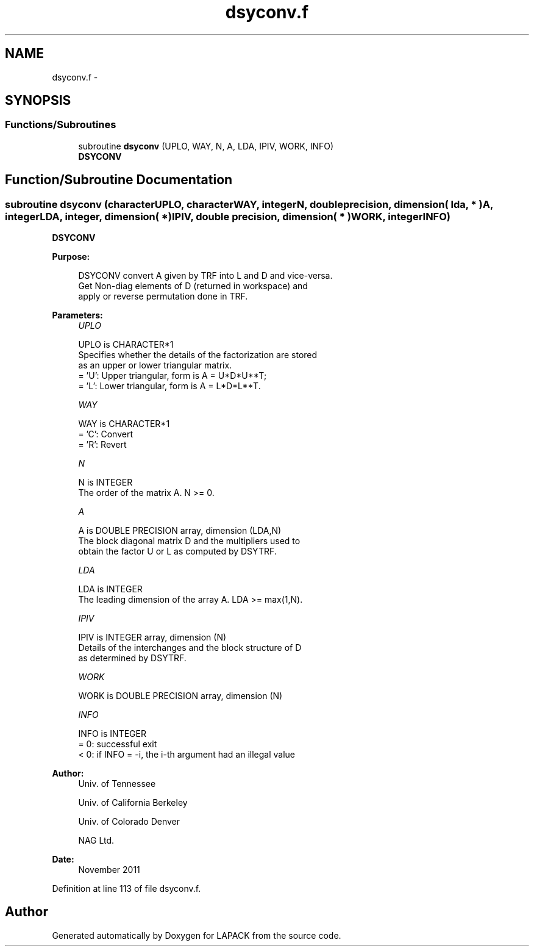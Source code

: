 .TH "dsyconv.f" 3 "Sat Nov 16 2013" "Version 3.4.2" "LAPACK" \" -*- nroff -*-
.ad l
.nh
.SH NAME
dsyconv.f \- 
.SH SYNOPSIS
.br
.PP
.SS "Functions/Subroutines"

.in +1c
.ti -1c
.RI "subroutine \fBdsyconv\fP (UPLO, WAY, N, A, LDA, IPIV, WORK, INFO)"
.br
.RI "\fI\fBDSYCONV\fP \fP"
.in -1c
.SH "Function/Subroutine Documentation"
.PP 
.SS "subroutine dsyconv (characterUPLO, characterWAY, integerN, double precision, dimension( lda, * )A, integerLDA, integer, dimension( * )IPIV, double precision, dimension( * )WORK, integerINFO)"

.PP
\fBDSYCONV\fP  
.PP
\fBPurpose: \fP
.RS 4

.PP
.nf
 DSYCONV convert A given by TRF into L and D and vice-versa.
 Get Non-diag elements of D (returned in workspace) and 
 apply or reverse permutation done in TRF.
.fi
.PP
 
.RE
.PP
\fBParameters:\fP
.RS 4
\fIUPLO\fP 
.PP
.nf
          UPLO is CHARACTER*1
          Specifies whether the details of the factorization are stored
          as an upper or lower triangular matrix.
          = 'U':  Upper triangular, form is A = U*D*U**T;
          = 'L':  Lower triangular, form is A = L*D*L**T.
.fi
.PP
.br
\fIWAY\fP 
.PP
.nf
          WAY is CHARACTER*1
          = 'C': Convert 
          = 'R': Revert
.fi
.PP
.br
\fIN\fP 
.PP
.nf
          N is INTEGER
          The order of the matrix A.  N >= 0.
.fi
.PP
.br
\fIA\fP 
.PP
.nf
          A is DOUBLE PRECISION array, dimension (LDA,N)
          The block diagonal matrix D and the multipliers used to
          obtain the factor U or L as computed by DSYTRF.
.fi
.PP
.br
\fILDA\fP 
.PP
.nf
          LDA is INTEGER
          The leading dimension of the array A.  LDA >= max(1,N).
.fi
.PP
.br
\fIIPIV\fP 
.PP
.nf
          IPIV is INTEGER array, dimension (N)
          Details of the interchanges and the block structure of D
          as determined by DSYTRF.
.fi
.PP
.br
\fIWORK\fP 
.PP
.nf
          WORK is DOUBLE PRECISION array, dimension (N)
.fi
.PP
.br
\fIINFO\fP 
.PP
.nf
          INFO is INTEGER
          = 0:  successful exit
          < 0:  if INFO = -i, the i-th argument had an illegal value
.fi
.PP
 
.RE
.PP
\fBAuthor:\fP
.RS 4
Univ\&. of Tennessee 
.PP
Univ\&. of California Berkeley 
.PP
Univ\&. of Colorado Denver 
.PP
NAG Ltd\&. 
.RE
.PP
\fBDate:\fP
.RS 4
November 2011 
.RE
.PP

.PP
Definition at line 113 of file dsyconv\&.f\&.
.SH "Author"
.PP 
Generated automatically by Doxygen for LAPACK from the source code\&.
